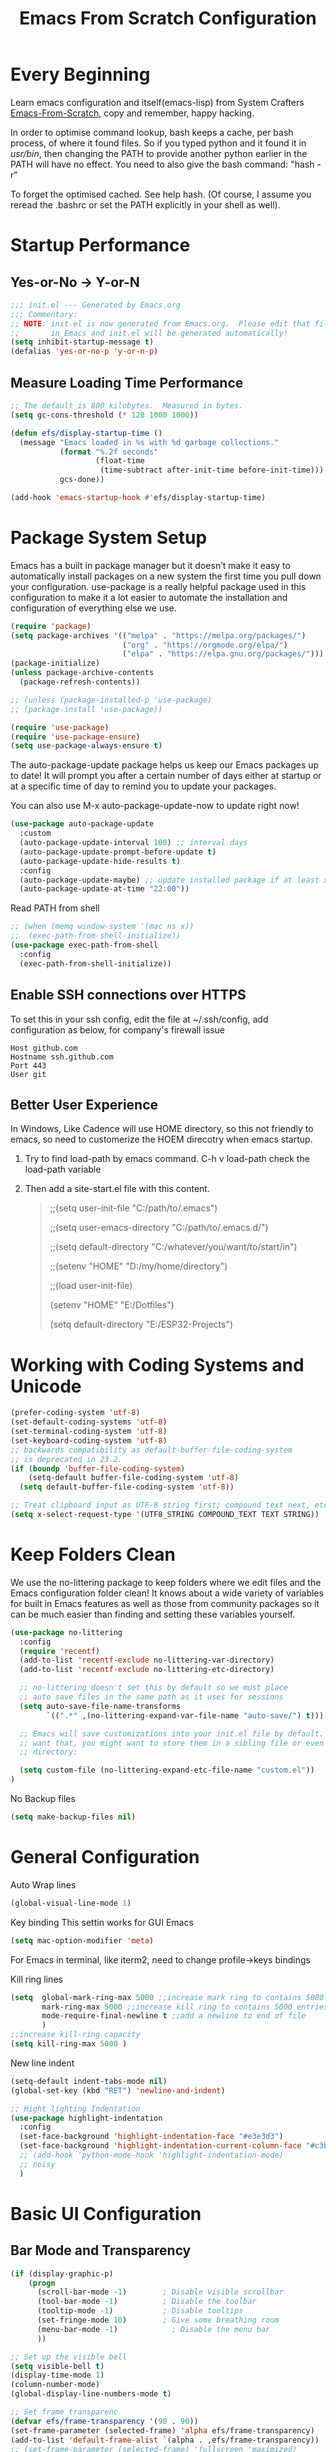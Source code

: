 #+title: Emacs From Scratch Configuration
#+STARTUP: content
#+PROPERTY: header-args:emacs-lisp :tangle ./init.el :mkdirp yes
* Every Beginning
Learn emacs configuration and itself(emacs-lisp) from System Crafters
[[https://github.com/daviwil/emacs-from-scratch][Emacs-From-Scratch]], copy and remember, happy hacking.

In order to optimise command lookup, bash keeps a cache, per bash process, of
where it found files. So if you typed python and it found it in /usr/bin/, then
changing the PATH to provide another python earlier in the PATH will have no
effect. You need to also give the bash command: "hash -r"

To forget the optimised cached. See help hash. (Of course, I assume you reread
the .bashrc or set the PATH explicitly in your shell as well).

* Startup Performance
** Yes-or-No -> Y-or-N
#+begin_src emacs-lisp
  ;;; init.el --- Generated by Emacs.org
  ;;; Commentary:
  ;; NOTE: init.el is now generated from Emacs.org.  Please edit that file
  ;;       in Emacs and init.el will be generated automatically!
  (setq inhibit-startup-message t)
  (defalias 'yes-or-no-p 'y-or-n-p)
#+end_src
** Measure Loading Time Performance
#+begin_src emacs-lisp
  ;; The default is 800 kilobytes.  Measured in bytes.
  (setq gc-cons-threshold (* 128 1000 1000))

  (defun efs/display-startup-time ()
    (message "Emacs loaded in %s with %d garbage collections."
             (format "%.2f seconds"
                     (float-time
                      (time-subtract after-init-time before-init-time)))
             gcs-done))

  (add-hook 'emacs-startup-hook #'efs/display-startup-time)
#+end_Src
* Package System Setup
Emacs has a built in package manager but it doesn’t make it easy to
automatically install packages on a new system the first time you pull down your
configuration. use-package is a really helpful package used in this
configuration to make it a lot easier to automate the installation and
configuration of everything else we use.

#+begin_src emacs-lisp
(require 'package)
(setq package-archives '(("melpa" . "https://melpa.org/packages/")
                         ("org" . "https://orgmode.org/elpa/")
                         ("elpa" . "https://elpa.gnu.org/packages/")))
(package-initialize)
(unless package-archive-contents
  (package-refresh-contents))

;; (unless (package-installed-p 'use-package)
;; (package-install 'use-package))

(require 'use-package)
(require 'use-package-ensure)
(setq use-package-always-ensure t)
#+end_src

The auto-package-update package helps us keep our Emacs packages up to
date! It will prompt you after a certain number of days either at
startup or at a specific time of day to remind you to update your
packages.

You can also use M-x auto-package-update-now to update right now!

#+begin_src emacs-lisp
  (use-package auto-package-update
    :custom
    (auto-package-update-interval 100) ;; interval days 
    (auto-package-update-prompt-before-update t)
    (auto-package-update-hide-results t)
    :config
    (auto-package-update-maybe) ;; update installed package if at least xx days have pased since last update
    (auto-package-update-at-time "22:00"))
#+end_src

Read PATH from shell
#+begin_src emacs-lisp
;; (when (memq window-system '(mac ns x))
;;  (exec-path-from-shell-initialize))
(use-package exec-path-from-shell
  :config
  (exec-path-from-shell-initialize))
#+end_src

** Enable SSH connections over HTTPS
To set this in your ssh config, edit the file at ~/.ssh/config, add configuration as below, for company's firewall issue
#+begin_src shell
Host github.com
Hostname ssh.github.com
Port 443
User git
#+end_src

** Better User Experience
In Windows, Like Cadence will use HOME directory, so this not friendly to emacs,
so need to customerize the HOEM direcotry when emacs startup.

1. Try to find load-path by emacs command. C-h v load-path
   check the load-path variable
2. Then add a site-start.el file with this content.
   #+begin_quote
    ;;(setq user-init-file "C:/path/to/.emacs")
    
    ;;(setq user-emacs-directory "C:/path/to/.emacs.d/")
    
    ;;(setq default-directory "C:/whatever/you/want/to/start/in")
    
    ;;(setenv "HOME" "D:/my/home/directory")
    
    ;;(load user-init-file)

    (setenv "HOME" "E:/Dotfiles")
    
    (setq default-directory "E:/ESP32-Projects")
   #+end_quote
   
* Working with Coding Systems and Unicode
#+begin_src emacs-lisp
  (prefer-coding-system 'utf-8)
  (set-default-coding-systems 'utf-8)
  (set-terminal-coding-system 'utf-8)
  (set-keyboard-coding-system 'utf-8)
  ;; backwards compatibility as default-buffer-file-coding-system
  ;; is deprecated in 23.2.
  (if (boundp 'buffer-file-coding-system)
      (setq-default buffer-file-coding-system 'utf-8)
    (setq default-buffer-file-coding-system 'utf-8))

  ;; Treat clipboard input as UTF-8 string first; compound text next, etc.
  (setq x-select-request-type '(UTF8_STRING COMPOUND_TEXT TEXT STRING))
#+end_src

* Keep Folders Clean
We use the no-littering package to keep folders where we edit files
and the Emacs configuration folder clean! It knows about a wide
variety of variables for built in Emacs features as well as those from
community packages so it can be much easier than finding and setting
these variables yourself.

#+begin_src emacs-lisp
  (use-package no-littering
    :config
    (require 'recentf)
    (add-to-list 'recentf-exclude no-littering-var-directory)
    (add-to-list 'recentf-exclude no-littering-etc-directory)

    ;; no-littering doesn't set this by default so we must place
    ;; auto save files in the same path as it uses for sessions
    (setq auto-save-file-name-transforms
          `((".*" ,(no-littering-expand-var-file-name "auto-save/") t)))

    ;; Emacs will save customizations into your init.el file by default. If you don't
    ;; want that, you might want to store them in a sibling file or even in the etc/
    ;; directory:

    (setq custom-file (no-littering-expand-etc-file-name "custom.el"))
  )
#+end_src

No Backup files
#+begin_src emacs-lisp
(setq make-backup-files nil)
#+end_src

* General Configuration
Auto Wrap lines
#+begin_src emacs-lisp
  (global-visual-line-mode 1)  
#+end_src

Key binding
This settin works for GUI Emacs
#+begin_src emacs-lisp
  (setq mac-option-modifier 'meta)
#+end_src
For Emacs in terminal, like iterm2, need to change profile->keys bindings

Kill ring lines
#+begin_src emacs-lisp
  (setq  global-mark-ring-max 5000 ;;increase mark ring to contains 5000 entries
         mark-ring-max 5000 ;;increase kill ring to contains 5000 entries
         mode-require-final-newline t ;;add a newline to end of file
         )
  ;;increase kill-ring capacity
  (setq kill-ring-max 5000 )
#+end_src

New line indent
#+begin_src emacs-lisp
(setq-default indent-tabs-mode nil)
(global-set-key (kbd "RET") 'newline-and-indent)

;; Hight lighting Indentation
(use-package highlight-indentation
  :config
  (set-face-background 'highlight-indentation-face "#e3e3d3")
  (set-face-background 'highlight-indentation-current-column-face "#c3b3b3")
  ;; (add-hook 'python-mode-hook 'highlight-indentation-mode)
  ;; noisy
  )
#+end_src

* Basic UI Configuration
** Bar Mode and Transparency
#+begin_src emacs-lisp
  (if (display-graphic-p)
      (progn
        (scroll-bar-mode -1)        ; Disable visible scrollbar
        (tool-bar-mode -1)          ; Disable the toolbar
        (tooltip-mode -1)           ; Disable tooltips
        (set-fringe-mode 10)        ; Give some breathing room
        (menu-bar-mode -1)            ; Disable the menu bar
        ))

  ;; Set up the visible bell
  (setq visible-bell t)
  (display-time-mode 1)
  (column-number-mode)
  (global-display-line-numbers-mode t)

  ;; Set frame transparenc
  (defvar efs/frame-transparency '(90 . 90))
  (set-frame-parameter (selected-frame) 'alpha efs/frame-transparency)
  (add-to-list 'default-frame-alist `(alpha . ,efs/frame-transparency))
  ;; (set-frame-parameter (selected-frame) 'fullscreen 'maximized)
  ;; (add-to-list 'default-frame-alist '(fullscreen . maximized))
#+end_src

** Font Configuration
#+begin_src emacs-lisp
(defvar efs/default-font-size 160)
(defvar efs/default-variable-font-size 160)
(if (display-graphic-p)
    (progn
      ;; Set the fixed pitch face
      (set-face-attribute 'fixed-pitch nil :font "JetBrains Mono" :height efs/default-font-size)
      (set-face-attribute 'default nil :font "JetBrains Mono" :height efs/default-font-size)
      ;; set the variable pitch face
      ;; (set-face-attribute 'variable-pitch nil :font "Source Sans Pro" :height efs/default-variable-font-size :weight 'regular)
      ))
(use-package unicode-fonts
  :ensure t)
(require 'unicode-fonts)
(unicode-fonts-setup)
#+end_src

** Color theme
[[https://github.com/hlissner/emacs-doom-themes][doom-themes]] is a great set of themes with a lot of variety and support for many
different Emacs modes.  Taking a look at the [[https://github.com/hlissner/emacs-doom-themes/tree/screenshots][screenshots]] might help you decide
which one you like best.  You can also run =M-x counsel-load-theme= to choose
between them easily. 

#+begin_src emacs-lisp
(use-package color-theme-sanityinc-tomorrow
  :ensure t)

(require 'color-theme-sanityinc-tomorrow)

(setq custom-safe-themes t)
(color-theme-sanityinc-tomorrow-night)

#+end_src

** Better Modeline

[[https://github.com/seagle0128/doom-modeline][doom-modeline]] is a very attractive and rich (yet still minimal) mode line
configuration for Emacs. The default configuration is quite good but you can
check out the [[https://github.com/seagle0128/doom-modeline#customize][configuration options]] for more things you can enable or disable.

*NOTE:* The first time you load your configuration on a new machine, you'll need
to run `M-x all-the-icons-install-fonts` so that mode line icons display
correctly. 

#+begin_src emacs-lisp
  ;; doom-modeline depend the all-the-icons package 
  (use-package all-the-icons)
  (use-package doom-modeline
    :custom ((doom-modeline-height 15)))
#+end_src

** Emacs Tree Sitter
#+begin_src emacs-lisp
;; will be build-in in emacs29
(use-package tree-sitter
:ensure t
 )
 (use-package tree-sitter-langs
 :ensure t
 )
 (use-package tree-sitter-indent
 :ensure t
 )
(require 'tree-sitter)
(require 'tree-sitter-hl)
(require 'tree-sitter-langs)
(global-tree-sitter-mode)
(add-hook 'tree-sitter-after-on-hook #'tree-sitter-hl-mode)
#+end_src

** Which Key
[[https://github.com/justbur/emacs-which-key][which-key]] is a useful UI panel that appears when you start pressing any key
binding in Emacs to offer you all possible completions for the prefix.  For
example, if you press =C-c= (hold control and press the letter =c=), a panel
will appear at the bottom of the frame displaying all of the bindings under that
prefix and which command they run.  This is very useful for learning the
possible key bindings in the mode of your current buffer.

#+begin_src emacs-lisp
  (use-package which-key
    :diminish which-key-mode
    :config
    (which-key-mode)
    (setq which-key-idle-delay 0.5))
#+end_src

** Config & Show Parens
#+begin_src emacs-lisp
  (use-package paren
    :config
    (set-face-attribute 'show-paren-match-expression nil :background "#363e4a")
    (show-paren-mode 1))
#+end_src

** Ivy and Counsel
[[https://oremacs.com/swiper/][Ivy]] is an excellent completion framework for Emacs.  It provides a minimal yet
powerful selection menu that appears when you open files, switch buffers, and
for many other tasks in Emacs.  Counsel is a customized set of commands to
replace `find-file` with `counsel-find-file`, etc which provide useful commands
for each of the default completion commands.

[[https://github.com/Yevgnen/ivy-rich][ivy-rich]] adds extra columns to a few of the Counsel commands to provide more
information about each item.

#+begin_src emacs-lisp
(use-package ivy
  :bind (
         ("C-s" . swiper)
         :map ivy-minibuffer-map
         ("TAB" . ivy-alt-done)
         ("C-l" . ivy-alt-done)
         ("C-j" . ivy-next-line)
         ("C-k" . ivy-previous-line)
         :map ivy-switch-buffer-map
         ("C-k" . ivy-previous-line)
         ("C-l" . ivy-done)
         ("C-d" . ivy-switch-buffer-kill)
         :map ivy-reverse-i-search-map
         ("C-k" . ivy-previous-line)
         ("C-d" . ivy-reverse-i-search-kill))
  :config
  (setq ivy-use-virtual-buffers t)
  (setq ivy-wrap t)
  (setq ivy-count-format "(%d/%d) ")
  (setq enable-recursive-minibuffers t)

  (setq ivy-initial-inputs-alist nil)

  ;; Use different regex strategies per completion command
  ;; (push '(completion-at-point . ivy--regex-fuzzy) ivy-re-builders-alist)
  (push '(swiper . ivy--regex-ignore-order) ivy-re-builders-alist)
  (push '(counsel-M-x . ivy--regex-ignore-order) ivy-re-builders-alist)

  ;; Set minibuffer height for different commands
  (setf (alist-get 'counsel-projectile-ag ivy-height-alist) 15)
  (setf (alist-get 'counsel-projectile-rg ivy-height-alist) 15)
  (setf (alist-get 'swiper ivy-height-alist) 15)
  (setf (alist-get 'counsel-switch-buffer ivy-height-alist) 7)

  (ivy-mode 1))

(use-package ivy-rich
  :after ivy
  :init
  (ivy-rich-mode 1)
  :config
  (setq ivy-format-function #'ivy-format-function-line)
  (setq ivy-rich-display-transformers-list
        (plist-put ivy-rich-display-transformers-list
                   'ivy-switch-buffer
                   '(:columns
                     ((ivy-rich-candidate (:width 40))
                      (ivy-rich-switch-buffer-indicators (:width 4 :face error :align right)); return the buffer indicators
                      (ivy-rich-switch-buffer-major-mode (:width 12 :face warning))          ; return the major mode info
                      (ivy-rich-switch-buffer-project (:width 15 :face success))             ; return project name using `projectile'
                      (ivy-rich-switch-buffer-path (:width (lambda (x) (ivy-rich-switch-buffer-shorten-path x (ivy-rich-minibuffer-width 0.3))))))  ; return file path relative to project root or `default-directory' if project is nil
                     :predicate
                     (lambda (cand)
                       (if-let ((buffer (get-buffer cand)))
                           ;; Don't mess with EXWM buffers
                           (with-current-buffer buffer
                             (not (derived-mode-p 'exwm-mode)))))))))

(use-package ivy-hydra
  :after ivy
  :ensure t)

(use-package counsel
  :bind (("M-x" . counsel-M-x)
         ("C-x b" . counsel-switch-buffer)
         ("C-M-j" . 'counsel-switch-buffer)
         ("C-x C-b" . counsel-ibuffer)
         ("M-y" . counsel-yank-pop)
         ("C-x C-r" . counsel-recentf)
         ("C-x C-f" . counsel-find-file)
         :map minibuffer-local-map
         ("C-r" . 'counsel-minibuffer-history))
  :custom
  (counsel-linux-app-format-function #'counsel-linux-app-format-function-name-only)
  :config
  (counsel-mode 1))

#+end_src

** Improved Candidate Sorting
Prescient.el provides some helpful behavior for sorting Ivy completion
candidates based on how recently or frequently you select them.  This
can be especially helpful when using =M-x= to run commands that you
don't have bound to a key but still need to access occasionally.

#+begin_src emacs-lisp
(use-package ivy-prescient
  :after counsel
  :custom
  (ivy-prescient-enable-filtering nil)
  :config
  ;; Uncomment the following line to have sorting remembered across sessions!
                                        ;(prescient-persist-mode 1)
  (ivy-prescient-mode 1))

(use-package smex ;; Adds M-x recent command sorting for counsel-M-x
  :after counsel)
#+end_src

* Programming Config
** Projectile
#+begin_src emacs-lisp
(use-package projectile
  :ensure t)
;; macOS
;; (define-key projectile-mode-map (kbd "s-p") 'projectile-command-map)
;; Linux Windows
(define-key projectile-mode-map (kbd "C-c p") 'projectile-command-map)
(projectile-mode t)
(defun my-projectile-project-find-function (dir)
  (let ((root (projectile-project-root dir)))
    (and root (cons 'transient root))))
(with-eval-after-load 'project
  (add-to-list 'project-find-functions 'my-projectile-project-find-function))
#+end_src
When set local directory to be a project root, just need a .projectile file under local root directory. like below
don't need git .init anymore
#+begin_quote
❯ ls -al
total 32
drwxr-xr-x  7 bochao bochao 4096 Jul  7 10:49 .
drwxr-xr-x 10 bochao bochao 4096 Jul  7 09:20 ..
drwxr-xr-x  3 bochao bochao 4096 Jul  7 09:21 .bloop
-rw-r--r--  1 bochao bochao 3462 Jul  7 09:21 build.sbt
drwxr-xr-x  2 bochao bochao 4096 Jul  7 10:51 .metals
drwxr-xr-x  3 bochao bochao 4096 Jul  7 09:21 project
-rw-r--r--  1 bochao bochao    0 Jul  7 10:44 .projectile
drwxr-xr-x  3 bochao bochao 4096 Jul  7 09:21 src
drwxr-xr-x  7 bochao bochao 4096 Jul  7 09:22 target
  ~/scala-project/scala-programming-4th/test
#+end_quote
** Counsel Projectile
#+begin_src emacs-lisp
  (use-package counsel-projectile
    :ensure t)
  (add-hook 'projectile-mode-hook 'counsel-projectile-mode)
#+end_src
** File Explorer side bar
#+begin_src emacs-lisp
;; (use-package treemacs
;;   :ensure t
;;   :defer t
;;   :init
;;   (with-eval-after-load 'ace-window)
;;   :bind
;;   (:map global-map
;;         ("M-0"       . treemacs-select-window)
;;         ("C-x t 1"   . treemacs-delete-other-windows)
;;         ("C-x t t"   . treemacs)
;;         ("C-x t B"   . treemacs-bookmark)
;;         ("C-x t C-t" . treemacs-find-file)
;;         ("C-x t M-t" . treemacs-find-tag))
;;   :config
;;   (progn
;;     (setq treemacs-sorting                         'alphabetic-asc
;;           treemacs-wide-toggle-width               70
;;           treemacs-width                           35
;;           treemacs-width-increment                 1
;;           treemacs-width-is-initially-locked       t))
;;   )

;; (use-package treemacs-projectile
;; :after (treemacs projectile)
;; :ensure t)

;; (use-package treemacs-icons-dired
;; :after (treemacs dired)
;; :ensure t
;; :config (treemacs-icons-dired-mode))

;; set minibufer height , like eldoc display height
;; (setq max-mini-window-height 3)
#+end_src

** Commenting
Emacs' built in commenting functionality =comment-dwim= (usually bound to =M-;=)
doesn't always comment things in the way you might expect so we use
[[https://github.com/redguardtoo/evil-nerd-commenter][evil-nerd-commenter]] to provide a more familiar behavior.  I've bound it to =M-/=
since other editors sometimes use this binding but you could also replace Emacs'
=M-;= binding with this command.

#+begin_src emacs-lisp

  (use-package evil-nerd-commenter
    :bind ("M-/" . evilnc-comment-or-uncomment-lines))
#+end_src

** Rainbow
[[https://github.com/Fanael/rainbow-delimiters][rainbow-delimiters]] is useful in programming modes because it colorizes nested
parentheses and brackets according to their nesting depth.  This makes it a lot
easier to visually match parentheses in Emacs Lisp code without having to count
them yourself. 

#+begin_src emacs-lisp
(use-package rainbow-delimiters
  :hook (prog-mode . rainbow-delimiters-mode))
#+end_src

[[https://elpa.gnu.org/packages/rainbow-mode.html][Rainbow Mode]] Colorize color names in buffers
#+begin_src emacs-lisp
(use-package rainbow-mode
  :hook (prog-mode . rainbow-mode))
#+end_src

** Company Mode
[[http://company-mode.github.io/][Company Mode]] provides a nicer in-buffer completion interface than
=completion-at-point= which is more reminiscent of what you would expect from an
IDE.  We add a simple configuration to make the keybindings a little more useful
(=TAB= now completes the selection and initiates completion at the current
location if needed).

#+begin_src emacs-lisp
(use-package company
  :ensure t
  )
(global-company-mode)
(global-set-key (kbd "TAB") #'company-indent-or-complete-common)
#+end_src

** Eglot Setting
#+begin_src emacs-lisp
;; (use-package eglot
;; :ensure t
;; )
(require 'eglot)
;; (setq eldoc-echo-area-use-multiline-p nil)
(add-hook 'eglot--managed-mode-hook (lambda () (flymake-mode -1)))
(add-to-list 'eglot-server-programs '(python-mode . ("pyright-langserver" "--stdio")))
#+end_src

** Language Setting
*** Python Setting
#+begin_src emacs-lisp
  (use-package py-yapf
    :ensure t)
  (require 'py-yapf)
  (add-hook 'python-mode-hook 'py-yapf-enable-on-save)

  (setq python-shell-interpreter "python"
        ;; python-shell-interpreter-args "-i --simple-prompt")
        python-shell-interpreter-args "-i")

#+end_src
**** How to setting Env
1. install virtualenv by pip
  #+begin_src shell
    > pip3 install virtualenv
    > pip3 install virtualenvwrapper
    > mkvirtualenv py39
    #after install python package, add virtualenvwrapper.sh path  to $PATH
    #or source virtualenvwrapper.sh first, make makevirtualenv workon ... command available
  #+end_src
  or just use a simple command
   #+begin_src shell
python3 -m venv tutorial-env
   #+end_src

2. virtualevn set, put setting in .zshrc file
  #+begin_src shell
    #Virtualenvwrapper settings:
    export WORKON_HOME=$HOME/.virtualenvs
    export VIRTUALENVWRAPPER_PYTHON=$HOME/.virtualenvs/py39/bin/python3
    export VIRTUALENVWRAPPER_VIRTUALENV=$HOME/.virtualenvs/py39/bin/virtualenv
    source $HOME/.virtualenvs/py39/bin/activate 
  #+end_src  
**** How to set LSP
#+begin_src shell
> pip3 install pyright
#+end_src
*** JS&TS Setting
#+begin_src emacs-lisp
(use-package js2-mode
  :ensure t
  :init
  (setq-default js-indent-level 8
                js2-cleanup-whitespace t                                  
                js2-global-externs (list "window" "module" "require" "buster" "sinon" "assert" "refute" "setTimeout" "clearTimeout" "setInterval" "clearInterval" "location" "__dirname" "console" "JSON" "jQuery" "$"))

  (add-hook 'js2-mode-hook
            (lambda ()
              (push '("function" . ?ƒ) prettify-symbols-alist)))

  (add-to-list 'auto-mode-alist '("\\.js$" . js2-mode)))

#+end_src
*** Common Lisp Setting
1. Install SBCL
   For Arch:
   #+begin_src shell
     $pacman -S sbcl
     $curl -O http://beta.quicklisp.org/quicklisp.lisp
     $sbcl --load quicklisp.lisp
   #+end_src
   
2. Config
#+begin_src emacs-lisp
  ;; (load (expand-file-name "~/quicklisp/slime-helper.el"))
  ;; Replace "sbcl" with the path to your implementation
  ;; (setq inferior-lisp-program "/usr/sbin/sbcl")
  (use-package sly
    :config
    (setq inferior-lisp-program "/usr/bin/sbcl"
          sly-complete-symbol-function 'sly-simple-completions))
#+end_src
*** Scala Setting
Install scala lsp server first
#+begin_quote
# Make sure to use coursier v1.1.0-M9 or newer.
curl -L -o coursier https://git.io/coursier-cli
chmod +x coursier
./coursier bootstrap \
  --java-opt -Xss4m \
  --java-opt -Xms100m \
  --java-opt -Dmetals.client=emacs \
  org.scalameta:metals_2.12:0.11.2 \
  -r bintray:scalacenter/releases \
  -r sonatype:snapshots \
  -o /home/bochao/.local/bin/metals-emacs -f
#+end_quote

#+begin_src emacs-lisp
  (use-package scala-mode
    :interpreter
    ("scala" . scala-mode))

  ;; Enable sbt mode for executing sbt commands
  (use-package sbt-mode
    :commands sbt-start sbt-command
    :config
    ;; WORKAROUND: https://github.com/ensime/emacs-sbt-mode/issues/31
    ;; allows using SPACE when in the minibuffer
    (substitute-key-definition
     'minibuffer-complete-word
     'self-insert-command
     minibuffer-local-completion-map)
    ;; sbt-supershell kills sbt-mode:  https://github.com/hvesalai/emacs-sbt-mode/issues/152
    (setq sbt:program-options '("-Dsbt.supershell=false"))
    )
#+end_src
*** HDL Setting
#+begin_src emacs-lisp
  (use-package verilog-mode
    :ensure t 
    :config
    ;; User customization for Verilog mode
    (setq verilog-linter                   "verilator --lint-only -Wall"
          ))
#+end_src
*** CMake
Install cmake-language-server
"$ pip install cmake-language-server"
#+begin_src emacs-lisp
  (use-package cmake-mode
    :config
    (setq auto-mode-alist  
          (append '(("CMakeLists\\.txt\\'" . cmake-mode)  
                    ("\\.cmake\\'" . cmake-mode))  
                  auto-mode-alist)))
#+end_src

*** Eglot Mode Hook
1. HTML need vscode-html-languageserver
2. cmake need cmake-language-server by pip
3. python has multi lsp, pyright needs js dependeies   
#+begin_src emacs-lisp
  (add-hook 'c-mode-hook 'eglot-ensure)
  (add-hook 'c++-mode-hook 'eglot-ensure)
  (add-hook 'cmake-mode-hook 'eglot-ensure)
  (add-hook 'python-mode-hook 'eglot-ensure)
  (add-hook 'js2-mode-hook 'eglot-ensure)
  (add-hook 'typescript-mode-hook 'eglot-ensure)
  (add-hook 'html-mode-hook 'eglot-ensure)
#+end_src

*** TAGS
#+begin_src emacs-lisp
  (use-package xcscope
    :ensure t)
  (add-hook 'c-mode-hook '(lambda ()
                            (cscope-minor-mode t)))
#+end_src
** Flycheck
   #+begin_src emacs-lisp
     (use-package flycheck
       :init (global-flycheck-mode)
       :config
       (setq flycheck-checker-error-threshold 2000)
       )
     ;; (setq flycheck-python-flake8-executable "flake8")

     ;; (use-package flycheck-clang-tidy
     ;; :after flycheck
     ;; :hook
     ;; (flycheck-mode . flycheck-clang-tidy-setup)
     ;; )

     ;; (when (derived-mode-p 'c-mode 'c++-mode)
     ;; (flycheck-select-checker "c/c++-cppcheck"))
     ;; (when (derived-mode-p major-mode 'c++-mode)
     ;; (flycheck-select-checker "c/c++-cppcheck"))


   #+end_src
   Set .dir-locals.el include path manually or
#+begin_quote
((nil . (
         (flycheck-clang-include-path . ("/home/bochao/br2-projects/br2-override-src/u-boot-2022.01/include"
                                         "/home/bochao/br2-projects/br2-override-src/u-boot-2022.01/arch/arm/include"
                                         ))
         )
      ))
#+end_quote
#+begin_quote
M-x add-dir-local-variable RET c+±mode RET flycheck-clang-definitions RET ("-DPSV" “-DSH”) RET 产生：

;;; Directory Local Variables
;;; For more information see (info "(emacs) Directory Variables")

((c++-mode
  (flycheck-clang-definitions "-DPSV" "-DSH")))
  
#+end_quote
* Org Mode
[[https://orgmode.org/][Org Mode]] is one of the hallmark features of Emacs.  It is a rich
document editor, project planner, task and time tracker, blogging
engine, and literate coding utility all wrapped up in one package.
** Org Basic Config
This package provides visual alignment for Org Mode, Markdown and table.el
tables on GUI Emacs. It can properly align tables containing variable-pitch
font, CJK characters and images. Meanwhile, the text-based alignment generated
by Org mode (or Markdown mode) is left untouched.

#+begin_src emacs-lisp

;; use this variable to disable acutal size
;; otherwise the #+ATTR_ORG or #+ATTR_HTML :width 300px will not work
(setq org-image-actual-width nil)

(setq org-agenda-start-with-log-mode t)
(setq org-log-done 'time)
(setq org-log-into-drawer t)

(use-package valign
  :ensure t
  :config
  (add-hook 'org-mode-hook #'valign-mode)
  (add-hook 'org-mode-hook
            (lambda()
              (setq truncate-lines nil))))
#+end_src

** Nice Heading Bullets
#+begin_src emacs-lisp

  (use-package org-bullets
    :ensure t
    :hook (org-mode . org-bullets-mode)
    :custom
    (org-bullets-bullet-list '("◉" "○" "✸" "✿" "✜" "◆" "⁖" "▶")))
#+end_src

** Config Babel Languages
Eval code blocks.
#+begin_src emacs-lisp
;; (setq org-plantuml-jar-path "/usr/share/java/plantuml/plantuml.jar")
(setq org-src-preserve-indentation t)
(with-eval-after-load 'org
  (org-babel-do-load-languages
   'org-babel-load-languages
   '((emacs-lisp . t)
     (C . t)
     ;; (js . t)
     ;; (makefile . t)
     ;; (lua . t)
     ;; (plantuml . t)
     (python . t)))
  (push '("conf-unix" . conf-unix) org-src-lang-modes))

(require 'org-tempo)

#+end_src

Code blocks syntax hightlight
#+begin_src  emacs-lisp
  (use-package htmlize)
#+end_src

** Auto-tangle Configuration Files
This snippet adds a hook to =org-mode= buffers so that
=efs/org-babel-tangle-config= gets executed each time such a buffer gets saved.
This function checks to see if the file being saved is the Emacs.org file you're
looking at right now, and if so, automatically exports the configuration here to
the associated output files.

#+begin_src emacs-lisp
;; Automatically tangle our Emacs.org config file when we save it
(defun efs/org-babel-tangle-config ()
  (when (string-equal (file-name-directory (buffer-file-name))
                      (expand-file-name user-emacs-directory))
    ;; Dynamic scoping to the rescue
    (let ((org-confirm-babel-evaluate nil))
      (org-babel-tangle))))

(add-hook 'org-mode-hook (lambda () (add-hook 'after-save-hook #'efs/org-babel-tangle-config)))

#+end_src

** Format Code Block
#+begin_src emacs-lisp
  (defun indent-org-block-automatically ()
    (when (org-in-src-block-p)
      (org-edit-special)
      (indent-region (point-min) (point-max))
      (org-edit-src-exit)))
  (setq org-src-tab-acts-natively t)
  (add-hook 'org-babel-pre-tangle-hook 'indent-org-block-automatically)
  ;; (run-at-time 1 10 'indent-org-block-automatically)
  (add-hook 'org-mode-hook (lambda () (setq fill-column 80)))
  (add-hook 'org-mode-hook 'turn-on-auto-fill)
#+end_src

** Org-Download
A screenshot taken using gnome-screenshot, scrot, gm, xclip (on Linux),
screencapture (on OS X) or, imagemagick/convert (on Windows). Use the
org-download-screenshot command for this. Customize the backend with
org-download-screenshot-method.

#+begin_src emacs-lisp
  (use-package org-download
    :after org
    :defer nil
    :custom
    (org-download-method 'directory)
    (org-download-image-dir "./images")
    (org-download-heading-lvl nil)
    (org-download-timestamp "%Y%m%d-%H%M%S_")
    (org-image-actual-width 300)
    (org-download-screenshot-method "magick clipboard: %s")
    :bind
    ("C-M-y" . org-download-screenshot)
    :config
    (require 'org-download))
#+end_src
** Org Roam
#+begin_src emacs-lisp
;; (use-package org-roam
;;   :ensure t
;;   :custom
;;   (org-roam-directory (file-truename "~/OrgNotes/"))
;;   (org-roam-completion-everywhere t)
;;   (org-roam-capture-templates
;;    '(("d" "default & gtd" plain
;;       "%?"
;;       :if-new (file+head "gtd/${slug}-%<%Y%m%d%H%M%S>.org" "#+title: ${title}\n")
;;       :unnarrowed t)
;;      ("p" "programming languages" plain
;;       "%?"
;;       :if-new (file+head "languages/${slug}-%<%Y%m%d%H%M%S>.org" "#+title: ${title}\n")
;;       :unnarrowed t)
;;      ("f" "embedded firmware things" plain
;;       "%?"
;;       :if-new (file+head "firmware/${slug}-%<%Y%m%d%H%M%S>.org" "#+title: ${title}\n")
;;       :unnarrowed t)
;;      ("e" "electronics knowledge" plain
;;       "%?"
;;       :if-new (file+head "electronics/${slug}-%<%Y%m%d%H%M%S>.org" "#+title: ${title}\n")
;;       :unnarrowed t)
;;      ))
;;   :bind (("C-c n l" . org-roam-buffer-toggle)
;;          ("C-c n f" . org-roam-node-find)
;;          ("C-c n g" . org-roam-graph)
;;          ("C-c n i" . org-roam-node-insert)
;;          ("C-c n c" . org-roam-capture)
;;          ;; Dailies
;;          ("C-c n j" . org-roam-dailies-capture-today))
;;   :config
  ;; If you're using a vertical completion framework, you might want a more informative completion interface
  ;; (setq org-roam-node-display-template (concat "${title:*} " (propertize "${tags:10}" 'face 'org-tag)))
  ;; (org-roam-db-autosync-mode)
  ;; If using org-roam-protocol
  ;; (require 'org-roam-protocol))
#+end_src
* Profiling
#+begin_src emacs-lisp
  (use-package esup
    :ensure t)
  (setq esup-depth 0)
#+end_src
* Ends
** Windows Startup Size
Put this part at the end of init file, for font size config has impact on this.
#+begin_src emacs-lisp
  (defun set-frame-size-according-to-resolution ()
    (interactive)
    (if window-system
        (progn
          ;; use 120 char wide window for largish displays
          ;; and smaller 80 column windows for smaller displays
          ;; pick whatever numbers make sense for you
          (if (> (x-display-pixel-width) 1500)
              (setq default-frame-alist
                    '((top . 10)(left . 10)
                      (width . 85)(height . 36)
                      ))
            (setq default-frame-alist
                  '((top . 10)(left . 10)
                    (width . 85)(height . 32)
                    )))
          ))
    )
  (set-frame-size-according-to-resolution)
#+end_src
** Disable line number hook for special major mode
#+begin_src emacs-lisp
  ;; Disable line numbers for some modes
  (dolist (mode '(org-mode-hook
                  term-mode-hook
                  shell-mode-hook
                  treemacs-mode-hook
                  eshell-mode-hook))
    (add-hook mode (lambda () (display-line-numbers-mode 0))))

  (provide 'init)
  ;;; init.el ends here
#+end_src
